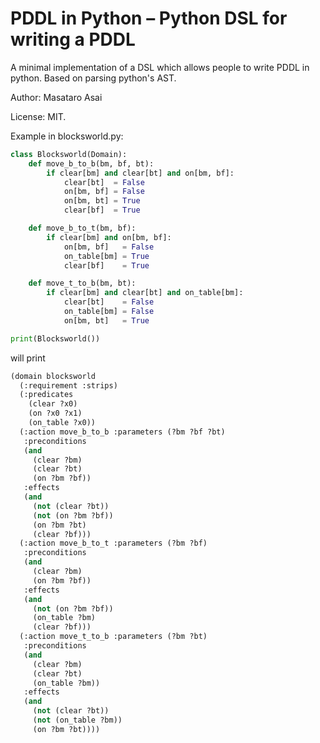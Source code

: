 

* PDDL in Python -- Python DSL for writing a PDDL

A minimal implementation of a DSL which allows people to write PDDL in python.
Based on parsing python's AST.

Author: Masataro Asai

License: MIT.

# It is much more cumbersome to write it in python than in Lisp
# because python lacks the similar level of flexibility.

Example in blocksworld.py:

#+begin_src python
class Blocksworld(Domain):
    def move_b_to_b(bm, bf, bt):
        if clear[bm] and clear[bt] and on[bm, bf]:
            clear[bt]  = False
            on[bm, bf] = False
            on[bm, bt] = True
            clear[bf]  = True

    def move_b_to_t(bm, bf):
        if clear[bm] and on[bm, bf]:
            on[bm, bf]   = False
            on_table[bm] = True
            clear[bf]    = True

    def move_t_to_b(bm, bt):
        if clear[bm] and clear[bt] and on_table[bm]:
            clear[bt]    = False
            on_table[bm] = False
            on[bm, bt]   = True

print(Blocksworld())
#+end_src

will print

#+begin_src lisp
(domain blocksworld
  (:requirement :strips)
  (:predicates
    (clear ?x0)
    (on ?x0 ?x1)
    (on_table ?x0))
  (:action move_b_to_b :parameters (?bm ?bf ?bt)
   :preconditions
   (and
     (clear ?bm)
     (clear ?bt)
     (on ?bm ?bf))
   :effects
   (and
     (not (clear ?bt))
     (not (on ?bm ?bf))
     (on ?bm ?bt)
     (clear ?bf)))
  (:action move_b_to_t :parameters (?bm ?bf)
   :preconditions
   (and
     (clear ?bm)
     (on ?bm ?bf))
   :effects
   (and
     (not (on ?bm ?bf))
     (on_table ?bm)
     (clear ?bf)))
  (:action move_t_to_b :parameters (?bm ?bt)
   :preconditions
   (and
     (clear ?bm)
     (clear ?bt)
     (on_table ?bm))
   :effects
   (and
     (not (clear ?bt))
     (not (on_table ?bm))
     (on ?bm ?bt))))
#+end_src
